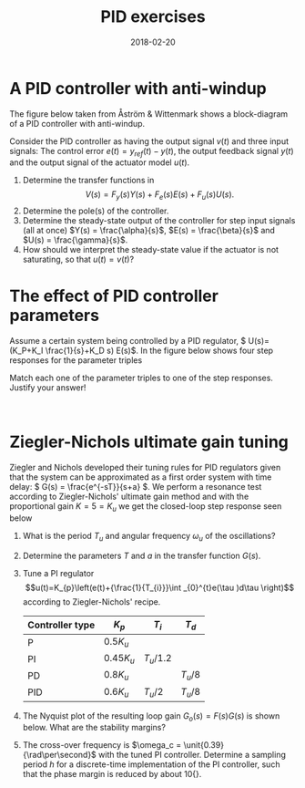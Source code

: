 #+OPTIONS: toc:nil
#+LaTeX_CLASS: koma-article 
#+LaTeX_CLASS_OPTIONS: [letterpaper]
#+LaTex_HEADER: \usepackage{khpreamble}
#+LaTex_HEADER: \usepackage{epic}
#+LaTex_HEADER: \usepackage{eepic}
#+LaTex_HEADER: \usepackage{epsfig}
#+LaTex_HEADER: \usepackage{psfrag}
#+LaTex_HEADER: \usepackage{rawfonts}

#+title: PID exercises
#+date: 2018-02-20
      
* A PID controller with anti-windup
  The figure below taken from Åström & Wittenmark shows a block-diagram of a PID controller with anti-windup.
#+BEGIN_CENTER 
 \includegraphics[width=0.51\linewidth]{../figures/fig8-10.png}
#+END_CENTER
  Consider the PID controller as having the output signal \(v(t)\) and three input signals: The control error \(e(t) = y_{ref}(t) - y(t)\), the output feedback signal \(y(t)\) and the output signal of the actuator model \(u(t)\). 
  1. Determine the transfer functions in 
     \[V(s) = F_y(s) Y(s) + F_e(s)E(s) + F_u(s) U(s). \]
  2. Determine the pole(s) of the controller.
  3. Determine the steady-state output of the controller for step input signals (all at once) \(Y(s) = \frac{\alpha}{s}\), \(E(s) = \frac{\beta}{s}\) and \(U(s) = \frac{\gamma}{s}\).
  4. How should we interpret the steady-state value if the actuator is not saturating, so that \(u(t) = v(t)\)?


** Solution							   :noexport:
1. Transfer functions
    \[ V = -KT_dsY + KE + 1/s \big(K/T_i E + 1/T_t (U - V) \big) \]
    \[ V + 1/(T_t s)V = -KT_ds Y + (K + K/(T_i s)) E + 1/(T_t s) U \]
    \[ V = \frac{-K T_d s}{1 + 1/(T_t s)} Y + \frac{ K + K/( T_i s) }{1 + 1/( T_t s)} E + \frac{1/(T_t s)}{1 + 1/(T_t s)} \]
    \[ V = \frac{ - K T_d s^2}{s + 1/T_t} Y + \frac{ K (s + 1/T_i)}{ s + 1/T_t} E + \frac{ 1/T_t }{ s + 1/T_t} U \]
2. Final value for step-response from the three insignals: 

   \[ \lim_{t\to\infty} v(t) = \lim_{s\to 0} s \frac{ - K T_d s^2}{s + 1/T_t} \alpha/s + 
   \lim_{s\to 0} s \frac{K (s+1/T_i) }{s + 1/T_t} \beta/s + 
   \lim_{s\to 0} s \frac{ 1/T_t}{s + 1/T_t} \gamma/s \]
   \[ \lim_{t\to\infty} v(t) = 0\cdot\alpha + \frac{K T_t}{T_i} \beta + \gamma \]
   
3.  Interpretation: Output of controller does not grow, even with constant error signal \(e(t)\). If \(u=v\), then the final value must be \(v(\infty) = \gamma\). This can only happen if \(\beta=0\), i.e. the control error is zero. So, as long as the actuator does not saturate, the controller will give zero steady-state error. If the actuator does saturate, then $v(\infty) > \gamma $ and so $\beta>0$, i.e. there will be a steady-state error 

* The effect of PID controller parameters
Assume a certain system being controlled by a PID regulator, \( U(s)=(K_P+K_I \frac{1}{s}+K_D s) E(s)\). In the figure below shows four step responses for the parameter
triples 
\begin{eqnarray*}
\begin{array}{cccc}
i) & K_P=1 & K_I=0 & K_D=0 \\
ii) & K_P=1 & K_I=1 & K_D=0 \\
iii) & K_P=1 & K_I=0 & K_D=1 \\
iv) & K_P=1 & K_I=1 & K_D=1 
\end{array}
\end{eqnarray*}
Match each one of the parameter triples to one of the step 
responses. Justify your answer!

#+BEGIN_CENTER  
 \includegraphics[width=0.48\linewidth]{../figures/fig930115-1a-1}
 \includegraphics[width=0.48\linewidth]{../figures/fig930115-1a-2}\\
 \includegraphics[width=0.48\linewidth]{../figures/fig930115-1a-3}
 \includegraphics[width=0.48\linewidth]{../figures/fig930115-1a-4}
#+END_CENTER

* Ziegler-Nichols ultimate gain tuning

Ziegler and Nichols developed their tuning rules for PID
regulators given that the system can be approximated as a first order system with time delay:
\( G(s) = \frac{e^{-sT}}{s+a} \).
We perform a resonance test according to Ziegler-Nichols' ultimate gain method and
with the proportional gain $K = 5 = K_u$ we get the closed-loop step response seen below
#+BEGIN_CENTER 
 \includegraphics[width=0.4\linewidth]{../figures/zn_excercise_step-crop}
#+END_CENTER
1. What is the period \(T_u\) and angular frequency \(\omega_u\) of the oscillations?
2. Determine the parameters  \(T\) and \(a\) in the transfer function \(G(s)\).
3. Tune a PI regulator \[u(t)=K_{p}\left(e(t)+{\frac{1}{T_{i}}}\int _{0}^{t}e(\tau )d\tau \right)\] according to Ziegler-Nichols' recipe.

  | Controller type | \(K_p\)      | \(T_i\)     | \(T_d\)   |
  |-----------------+--------------+-------------+-----------|
  | P               | \(0.5 K_u\)  |             |           |
  | PI              | \(0.45 K_u\) | \(T_u/1.2\) |           |
  | PD              | \(0.8 K_u\)  |             | \(T_u/8\) |
  | PID             | \(0.6 K_u\)  | \(T_u/2\)   | \(T_u/8\) |
  |-----------------+--------------+-------------+-----------|
4. The Nyquist plot of the resulting loop gain \(G_o(s) = F(s)G(s)\) is shown below. What are the stability margins?
   #+BEGIN_CENTER 
   \includegraphics[width=0.5\linewidth]{zn_excercise_nyq-crop}
   #+END_CENTER
5. The cross-over frequency is \(\omega_c = \unit{0.39}{\rad\per\second}\) with the tuned PI controller. Determine a sampling period \(h\) for a discrete-time implementation of the PI controller, such that the phase margin is reduced by about \unit{10}{\degree}.

** Solution							   :noexport:
   1. Period \(T_u = (12-1.5)/5 = 2.1\) sec. Corresponding to \(\omega_u = \frac{2\pi}{T_u} = \unit{3.0}{\radian\per\second}\).
   2. The loop gain is \(G_o(s) = {5 \frac{\mexp{-sT}}{s+a}\). Since we have undamped oscillations of frequency \(\omega_u = \unit{3}{\rad\per\second}\), then the closed-loop system must have poles on the imaginary axis at \(\pm i\omega_u\). That is have \( 1 + G_o(i\omega_u) = 0 \) or \(G_o(i\omega_u) = -1\). The Nyquist curve goes through the critical point -1. We get the equations 
      \[ | G_o(i\omega_u)|= 1\]
      \[ \arg G_o(i\omega_u) = \pi \]
   3. \[F(s) = 0.45K_u(1 + \frac{1.2}{T_u s}) = 2.25(1 + \frac{1.2}{2.1 s}).\]
   4. Phase margin about 100 degrees, amplitude margin about 2.
   5. The discretization gives a delay of about h/2, which contributes with negative phase to the loop gain. We get \(G_{d,o}(i\omega) \approx \mexp{-i\omega h/2} G_o(i\omega). \) At the cross-over frequency, the negative phase contribution from delay is \(\arg \mexp{-i\omega_c h/2} = -\omega_c h/2 = -10*pi/180\) which gives \( \omega_c h =  2*20*pi/180 = 0.35 \) Note: rule-of-thumb says \( \omega_c h \approx 0.15 - 0.5\). Here: h = 0.35/0.39 \approx 0.90 s. 

 
